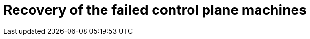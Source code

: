 // Module included in the following assemblies:
//
// * machine_management/cpmso-about.adoc

:_content-type: CONCEPT
[id="cpmso-feat-failure-recovery_{context}"]
= Recovery of the failed control plane machines